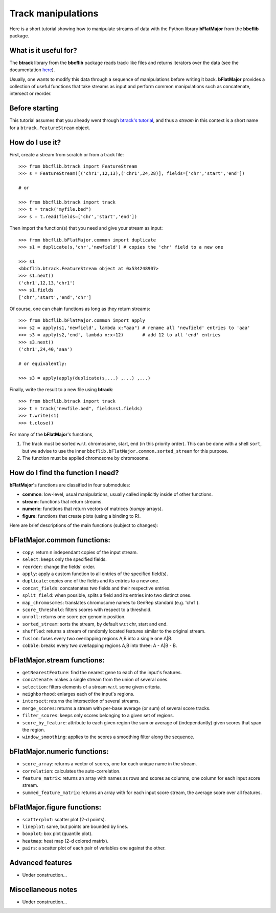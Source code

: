 Track manipulations
===================

Here is a short tutorial showing how to manipulate streams of data with the Python library **bFlatMajor** from the **bbcflib** package.

What is it useful for?
----------------------

The **btrack** library from the **bbcflib** package reads track-like files and returns iterators
over the data (see the documentation `here <http://bbcf.epfl.ch/bbcflib/tutorial_btrack.html>`_).

Usually, one wants to modify this data through a sequence of manipulations before writing it back.
**bFlatMajor** provides a collection of useful functions that take streams as input and perform
common manipulations such as concatenate, intersect or reorder.

Before starting
---------------

This tutorial assumes that you already went through
`btrack's tutorial <http://bbcf.epfl.ch/bbcflib/tutorial_btrack.html>`_,
and thus a *stream* in this context is a short name for a ``btrack.FeatureStream`` object.

How do I use it?
----------------

First, create a stream from scratch or from a track file::

    >>> from bbcflib.btrack import FeatureStream
    >>> s = FeatureStream([('chr1',12,13),('chr1',24,28)], fields=['chr','start','end'])

    # or

    >>> from bbcflib.btrack import track
    >>> t = track("myfile.bed")
    >>> s = t.read(fields=['chr','start','end'])

Then import the function(s) that you need and give your stream as input::

    >>> from bbcflib.bFlatMajor.common import duplicate
    >>> s1 = duplicate(s,'chr','newfield') # copies the 'chr' field to a new one

    >>> s1
    <bbcflib.btrack.FeatureStream object at 0x534248907>
    >>> s1.next()
    ('chr1',12,13,'chr1')
    >>> s1.fields
    ['chr','start','end','chr']

Of course, one can chain functions as long as they return streams::

    >>> from bbcflib.bFlatMajor.common import apply
    >>> s2 = apply(s1,'newfield', lambda x:"aaa") # rename all 'newfield' entries to 'aaa'
    >>> s3 = apply(s2,'end', lambda x:x+12)       # add 12 to all 'end' entries
    >>> s3.next()
    ('chr1',24,40,'aaa')

    # or equivalently:

    >>> s3 = apply(apply(duplicate(s,...) ,...) ,...)

Finally, write the result to a new file using **btrack**::

    >>> from bbcflib.btrack import track
    >>> t = track("newfile.bed", fields=s1.fields)
    >>> t.write(s1)
    >>> t.close()

For many of the **bFlatMajor**'s functions,

1. The track must be sorted w.r.t. chromosome, start, end (in this priority order). This can be done with a shell ``sort``, but we advise to use the inner ``bbcflib.bFlatMajor.common.sorted_stream`` for this purpose.

2. The function must be applied chromosome by chromosome.

How do I find the function I need?
----------------------------------

**bFlatMajor**'s functions are classified in four submodules:

* **common**: low-level, usual manipulations, usually called implicitly inside of other functions.
* **stream**: functions that return streams.
* **numeric**: functions that return vectors of matrices (*numpy* arrays).
* **figure**: functions that create plots (using a binding to R).

Here are brief descriptions of the main functions (subject to changes):

bFlatMajor.common functions:
----------------------------

* ``copy``: return n independant copies of the input stream.
* ``select``: keeps only the specified fields.
* ``reorder``: change the fields' order.
* ``apply``: apply a custom function to all entries of the specified field(s).
* ``duplicate``: copies one of the fields and its entries to a new one.
* ``concat_fields``: concatenates two fields and their respective entries.
* ``split_field``: when possible, splits a field and its entries into two distinct ones.
* ``map_chromosomes``: translates chromosome names to GenRep standard (e.g. 'chr1').
* ``score_threshold``: filters scores with respect to a threshold.
* ``unroll``: returns one score per genomic position.
* ``sorted_stream``: sorts the stream, by default w.r.t chr, start and end.
* ``shuffled``: returns a stream of randomly located features similar to the original stream.
* ``fusion``: fuses every two overlapping regions A,B into a single one A|B.
* ``cobble``: breaks every two overlapping regions A,B into three: A - A|B - B.

bFlatMajor.stream functions:
----------------------------

* ``getNearestFeature``: find the nearest gene to each of the input's features.
* ``concatenate``: makes a single stream from the union of several ones.
* ``selection``: filters elements of a stream w.r.t. some given criteria.
* ``neighborhood``: enlarges each of the input's regions.
* ``intersect``: returns the intersection of several streams.
* ``merge_scores``: returns a stream with per-base average (or sum) of several score tracks.
* ``filter_scores``: keeps only scores belonging to a given set of regions.
* ``score_by_feature``: attribute to each given region the sum or average of (independantly) given scores that span the region.
* ``window_smoothing``: applies to the scores a smoothing filter along the sequence.

bFlatMajor.numeric functions:
----------------------------

* ``score_array``: returns a vector of scores, one for each unique name in the stream.
* ``correlation``: calculates the auto-correlation.
* ``feature_matrix``: returns an array with names as rows and scores as columns, one column for each input score stream.
* ``summed_feature_matrix``: returns an array with for each input score stream, the average score over all features.

bFlatMajor.figure functions:
----------------------------

* ``scatterplot``: scatter plot (2-d points).
* ``lineplot``: same, but points are bounded by lines.
* ``boxplot``: box plot (quantile plot).
* ``heatmap``: heat map (2-d colored matrix).
* ``pairs``: a scatter plot of each pair of variables one against the other.

Advanced features
-----------------

* Under construction...

Miscellaneous notes
-------------------

* Under construction...

